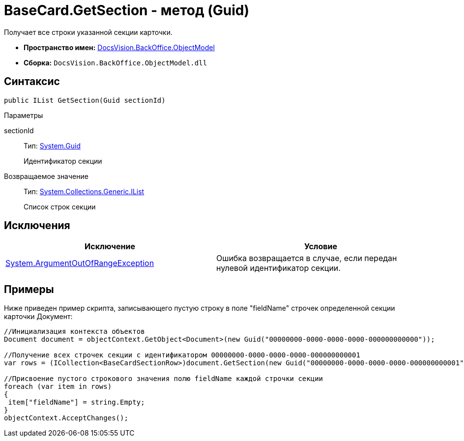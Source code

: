 = BaseCard.GetSection - метод (Guid)

Получает все строки указанной секции карточки.

* *Пространство имен:* xref:api/DocsVision/Platform/ObjectModel/ObjectModel_NS.adoc[DocsVision.BackOffice.ObjectModel]
* *Сборка:* `DocsVision.BackOffice.ObjectModel.dll`

== Синтаксис

[source,csharp]
----
public IList GetSection(Guid sectionId)
----

Параметры

sectionId::
Тип: http://msdn.microsoft.com/ru-ru/library/system.guid.aspx[System.Guid]
+
Идентификатор секции

Возвращаемое значение::
Тип: https://msdn.microsoft.com/ru-ru/library/system.collections.ilist.aspx[System.Collections.Generic.IList]
+
Список строк секции

== Исключения

[cols=",",options="header"]
|===
|Исключение |Условие
|http://msdn.microsoft.com/ru-ru/library/system.argumentoutofrangeexception.aspx[System.ArgumentOutOfRangeException] |Ошибка возвращается в случае, если передан нулевой идентификатор секции.
|===

== Примеры

Ниже приведен пример скрипта, записывающего пустую строку в поле "fieldName" строчек определенной секции карточки Документ:

[source,csharp]
----
//Инициализация контекста объектов
Document document = objectContext.GetObject<Document>(new Guid("00000000-0000-0000-0000-000000000000"));

//Получение всех строчек секции с идентификатором 00000000-0000-0000-0000-000000000001
var rows = (ICollection<BaseCardSectionRow>)document.GetSection(new Guid("00000000-0000-0000-0000-000000000001"));

//Присвоение пустого строкового значения полю fieldName каждой строчки секции
foreach (var item in rows)
{
 item["fieldName"] = string.Empty;
}
objectContext.AcceptChanges();
----
